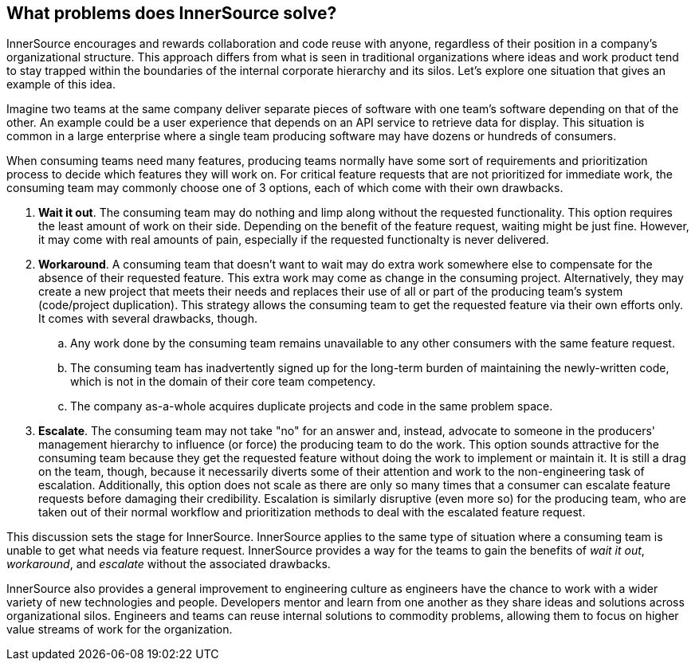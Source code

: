== What problems does InnerSource solve?

InnerSource encourages and rewards collaboration and code reuse with anyone, regardless of their position in a company's organizational structure.
This approach differs from what is seen in traditional organizations where ideas and work product tend to stay trapped within the boundaries of the internal corporate hierarchy and its silos.
Let's explore one situation that gives an example of this idea.

Imagine two teams at the same company deliver separate pieces of software with one team's software depending on that of the other.
An example could be a user experience that depends on an API service to retrieve data for display.
This situation is common in a large enterprise where a single team producing software may have dozens or hundreds of consumers.

When consuming teams need many features, producing teams normally have some sort of requirements and prioritization process to decide which features they will work on.
For critical feature requests that are not prioritized for immediate work, the consuming team may commonly choose one of 3 options, each of which come with their own drawbacks.

. *Wait it out*. The consuming team may do nothing and limp along without the requested functionality.
  This option requires the least amount of work on their side.
  Depending on the benefit of the feature request, waiting might be just fine.
  However, it may come with real amounts of pain, especially if the requested functionalty is never delivered.
. *Workaround*. A consuming team that doesn't want to wait may do extra work somewhere else to compensate for the absence of their requested feature.
  This extra work may come as change in the consuming project.
  Alternatively, they may create a new project that meets their needs and replaces their use of all or part of the producing team's system (code/project duplication).
  This strategy allows the consuming team to get the requested feature via their own efforts only. It comes with several drawbacks, though.
 .. Any work done by the consuming team remains unavailable to any other consumers with the same feature request.
 .. The consuming team has inadvertently signed up for the long-term burden of maintaining the newly-written code, which is not in the domain of their core team competency.
 .. The company as-a-whole acquires duplicate projects and code in the same problem space.
. *Escalate*. The consuming team may not take "no" for an answer and, instead, advocate to someone in the producers' management hierarchy to influence (or force) the producing team to do the work.
This option sounds attractive for the consuming team because they get the requested feature without doing the work to implement or maintain it.
It is still a drag on the team, though, because it necessarily diverts some of their attention and work to the non-engineering task of escalation.
Additionally, this option does not scale as there are only so many times that a consumer can escalate feature requests before damaging their credibility.
Escalation is similarly disruptive (even more so) for the producing team, who are taken out of their normal workflow and prioritization methods to deal with the escalated feature request.

This discussion sets the stage for InnerSource.
InnerSource applies to the same type of situation where a consuming team is unable to get what needs via feature request.
InnerSource provides a way for the teams to gain the benefits of _wait it out_, _workaround_, and _escalate_ without the associated drawbacks.

InnerSource also provides a general improvement to engineering culture as engineers have the chance to work with a wider variety of new technologies and people.
Developers mentor and learn from one another as they share ideas and solutions across organizational silos.
Engineers and teams can reuse internal solutions to commodity problems, allowing them to focus on higher value streams of work for the organization.
